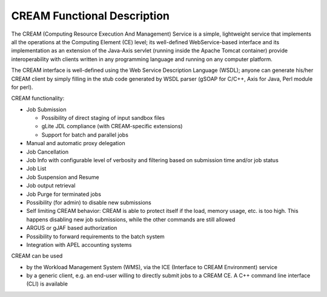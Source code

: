 CREAM Functional Description
============================

The CREAM (Computing Resource Execution And Management) Service is a
simple, lightweight service that implements all the operations at the
Computing Element (CE) level; its well-defined WebService-based
interface and its implementation as an extension of the Java-Axis
servlet (running inside the Apache Tomcat container) provide
interoperability with clients written in any programming language and
running on any computer platform.

The CREAM interface is well-defined using the Web Service Description
Language (WSDL); anyone can generate his/her CREAM client by simply
filling in the stub code generated by WSDL parser (gSOAP for C/C++, Axis
for Java, Perl module for perl).

CREAM functionality:

-  Job Submission

   -  Possibility of direct staging of input sandbox files

   -  gLite JDL compliance (with CREAM-specific extensions)

   -  Support for batch and parallel jobs

-  Manual and automatic proxy delegation

-  Job Cancellation

-  Job Info with configurable level of verbosity and filtering based on
   submission time and/or job status

-  Job List

-  Job Suspension and Resume

-  Job output retrieval

-  Job Purge for terminated jobs

-  Possibility (for admin) to disable new submissions

-  Self limiting CREAM behavior: CREAM is able to protect itself if the
   load, memory usage, etc. is too high. This happens disabling new job
   submissions, while the other commands are still allowed

-  ARGUS or gJAF based authorization

-  Possibility to forward requirements to the batch system

-  Integration with APEL accounting systems

CREAM can be used

-  by the Workload Management System (WMS), via the ICE (Interface to
   CREAM Environment) service

-  by a generic client, e.g. an end-user willing to directly submit jobs
   to a CREAM CE. A C++ command line interface (CLI) is available
